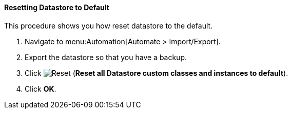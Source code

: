 [[resetting-datastore-to-default]]
==== Resetting Datastore to Default

This procedure shows you how reset datastore to the default.

. Navigate to menu:Automation[Automate > Import/Export].

. Export the datastore so that you have a backup.

. Click image:../images/reset.png[Reset] (*Reset all Datastore custom classes and instances to default*).

. Click *OK*.
